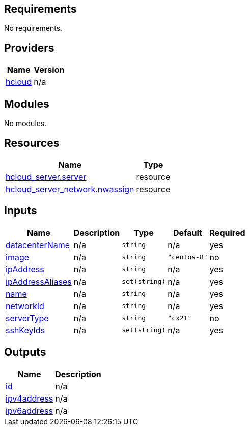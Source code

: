 == Requirements

No requirements.

== Providers

[cols="a,a",options="header,autowidth"]
|===
|Name |Version
|[[provider_hcloud]] <<provider_hcloud,hcloud>> |n/a
|===

== Modules

No modules.

== Resources

[cols="a,a",options="header,autowidth"]
|===
|Name |Type
|https://registry.terraform.io/providers/hashicorp/hcloud/latest/docs/resources/server[hcloud_server.server] |resource
|https://registry.terraform.io/providers/hashicorp/hcloud/latest/docs/resources/server_network[hcloud_server_network.nwassign] |resource
|===

== Inputs

[cols="a,a,a,a,a",options="header,autowidth"]
|===
|Name |Description |Type |Default |Required
|[[input_datacenterName]] <<input_datacenterName,datacenterName>>
|n/a
|`string`
|n/a
|yes

|[[input_image]] <<input_image,image>>
|n/a
|`string`
|`"centos-8"`
|no

|[[input_ipAddress]] <<input_ipAddress,ipAddress>>
|n/a
|`string`
|n/a
|yes

|[[input_ipAddressAliases]] <<input_ipAddressAliases,ipAddressAliases>>
|n/a
|`set(string)`
|n/a
|yes

|[[input_name]] <<input_name,name>>
|n/a
|`string`
|n/a
|yes

|[[input_networkId]] <<input_networkId,networkId>>
|n/a
|`string`
|n/a
|yes

|[[input_serverType]] <<input_serverType,serverType>>
|n/a
|`string`
|`"cx21"`
|no

|[[input_sshKeyIds]] <<input_sshKeyIds,sshKeyIds>>
|n/a
|`set(string)`
|n/a
|yes

|===

== Outputs

[cols="a,a",options="header,autowidth"]
|===
|Name |Description
|[[output_id]] <<output_id,id>> |n/a
|[[output_ipv4address]] <<output_ipv4address,ipv4address>> |n/a
|[[output_ipv6address]] <<output_ipv6address,ipv6address>> |n/a
|===